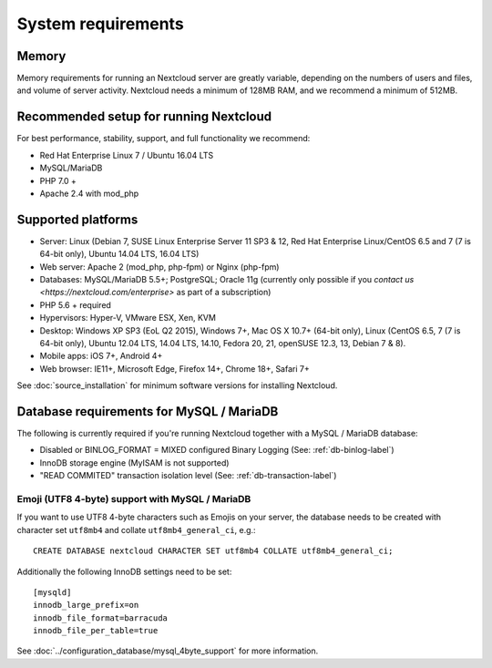 ===================
System requirements
===================

Memory
------

Memory requirements for running an Nextcloud server are greatly variable, 
depending on the numbers of users and files, and volume of server activity. 
Nextcloud needs a minimum of 128MB RAM, and we recommend a minimum of 512MB.

Recommended setup for running Nextcloud
---------------------------------------

For best performance, stability, support, and full functionality we recommend:

* Red Hat Enterprise Linux 7 / Ubuntu 16.04 LTS
* MySQL/MariaDB
* PHP 7.0 +
* Apache 2.4 with mod_php

Supported platforms
-------------------

* Server: Linux (Debian 7, SUSE Linux Enterprise Server 11 SP3 & 12, 
  Red Hat Enterprise Linux/CentOS 6.5 and 7 (7 is 64-bit only), Ubuntu 14.04 LTS, 16.04 LTS)
* Web server: Apache 2 (mod_php, php-fpm) or Nginx (php-fpm) 
* Databases: MySQL/MariaDB 5.5+; PostgreSQL; Oracle 11g (currently only possible 
  if you `contact us <https://nextcloud.com/enterprise>` as part of a subscription)
* PHP 5.6 + required
* Hypervisors: Hyper-V, VMware ESX, Xen, KVM
* Desktop: Windows XP SP3 (EoL Q2 2015), Windows 7+, Mac OS X 10.7+ (64-bit 
  only), Linux (CentOS 6.5, 7 (7 is 64-bit only), Ubuntu 12.04 LTS, 14.04 LTS, 
  14.10, Fedora 20, 21, openSUSE 12.3, 13, Debian 7 & 8).
* Mobile apps: iOS 7+, Android 4+
* Web browser: IE11+, Microsoft Edge, Firefox 14+, Chrome 18+, Safari 7+

See :doc:`source_installation` for minimum software versions for installing 
Nextcloud.

Database requirements for MySQL / MariaDB
-----------------------------------------

The following is currently required if you're running Nextcloud together with a MySQL / MariaDB database:

* Disabled or BINLOG_FORMAT = MIXED configured Binary Logging (See: :ref:`db-binlog-label`)
* InnoDB storage engine (MyISAM is not supported)
* "READ COMMITED" transaction isolation level (See: :ref:`db-transaction-label`)

Emoji (UTF8 4-byte) support with MySQL / MariaDB
^^^^^^^^^^^^^^^^^^^^^^^^^^^^^^^^^^^^^^^^^^^^^^^^

If you want to use UTF8 4-byte characters such as Emojis on your server, the database needs to be created with character set ``utf8mb4`` and collate ``utf8mb4_general_ci``, e.g.::

  CREATE DATABASE nextcloud CHARACTER SET utf8mb4 COLLATE utf8mb4_general_ci;

Additionally the following InnoDB settings need to be set::

  [mysqld]
  innodb_large_prefix=on
  innodb_file_format=barracuda
  innodb_file_per_table=true

See :doc:`../configuration_database/mysql_4byte_support` for more information.
